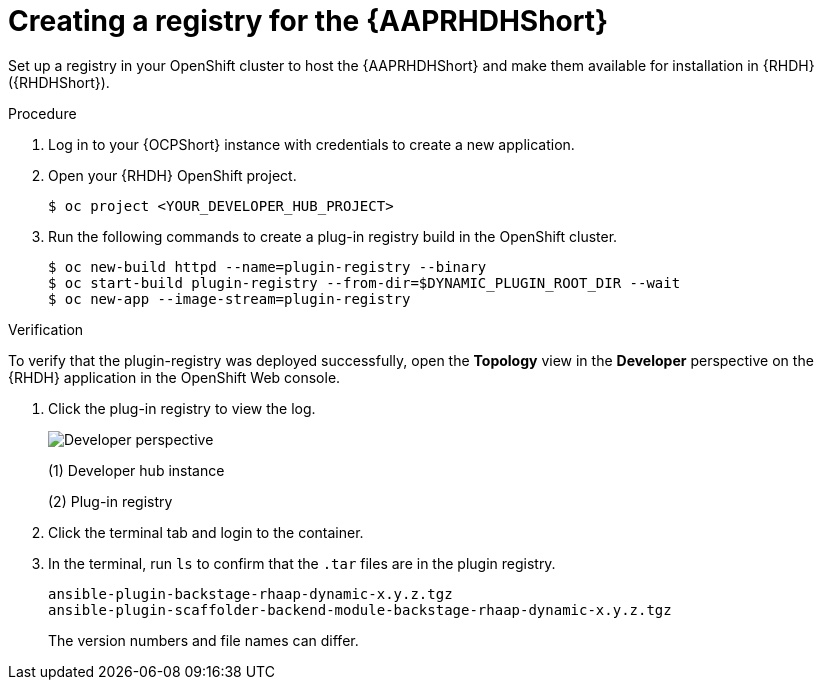 :_mod-docs-content-type: PROCEDURE

[id="rhdh-create-plugin-registry_{context}"]
= Creating a registry for the {AAPRHDHShort}

Set up a registry in your OpenShift cluster to host the {AAPRHDHShort} and make them available for installation in {RHDH} ({RHDHShort}).

.Procedure

. Log in to your {OCPShort} instance with credentials to create a new application.
. Open your {RHDH} OpenShift project.
+
----
$ oc project <YOUR_DEVELOPER_HUB_PROJECT>
----
. Run the following commands to create a plug-in registry build in the OpenShift cluster.
+
----
$ oc new-build httpd --name=plugin-registry --binary
$ oc start-build plugin-registry --from-dir=$DYNAMIC_PLUGIN_ROOT_DIR --wait
$ oc new-app --image-stream=plugin-registry
----

.Verification

To verify that the plugin-registry was deployed successfully, open the *Topology* view in the *Developer* perspective on the {RHDH} application in the OpenShift Web console.

. Click the plug-in registry to view the log. 
+
image::rhdh-plugin-registry.png[Developer perspective]
+
(1) Developer hub instance
+
(2) Plug-in registry
. Click the terminal tab and login to the container.
. In the terminal, run `ls` to confirm that the `.tar` files are in the plugin registry.
+
----
ansible-plugin-backstage-rhaap-dynamic-x.y.z.tgz
ansible-plugin-scaffolder-backend-module-backstage-rhaap-dynamic-x.y.z.tgz
----
+
The version numbers and file names can differ.

